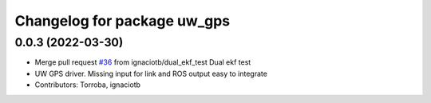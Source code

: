 ^^^^^^^^^^^^^^^^^^^^^^^^^^^^
Changelog for package uw_gps
^^^^^^^^^^^^^^^^^^^^^^^^^^^^

0.0.3 (2022-03-30)
------------------
* Merge pull request `#36 <https://github.com/smarc-project/smarc_navigation/issues/36>`_ from ignaciotb/dual_ekf_test
  Dual ekf test
* UW GPS driver. Missing input for link and ROS output easy to integrate
* Contributors: Torroba, ignaciotb

